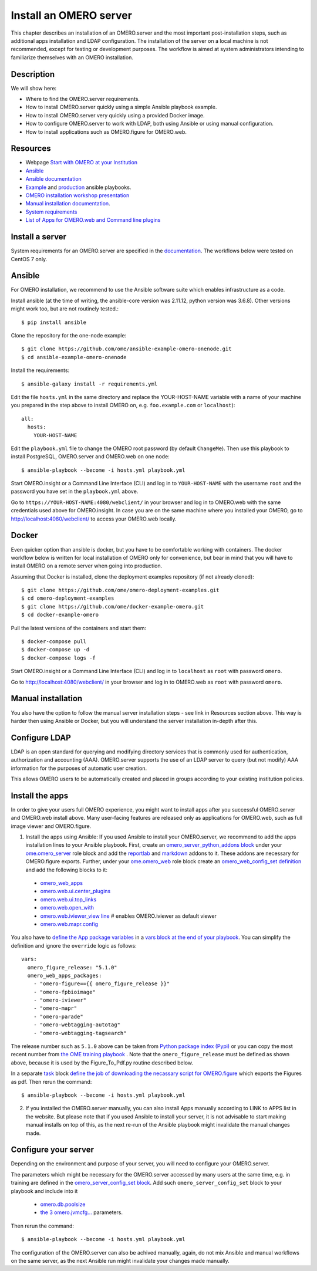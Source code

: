 Install an OMERO server
=======================

This chapter describes an installation of an OMERO.server and the most important post-installation steps, such as additional apps installation and LDAP configuration. The installation of the server on a local machine is not recommended, except for testing or development purposes. The workflow is aimed at system administrators intending to familiarize themselves with an OMERO installation.

Description
-----------

We will show here:


-  Where to find the OMERO.server requirements.

-  How to install OMERO.server quickly using a simple Ansible playbook example.

-  How to install OMERO.server very quickly using a provided Docker image.

-  How to configure OMERO.server to work with LDAP, both using Ansible or using manual configuration.

-  How to install applications such as OMERO.figure for OMERO.web.

Resources
---------

- Webpage  `Start with OMERO at your Institution <https://www.openmicroscopy.org/omero/institution/getting-started.html>`_
- `Ansible <https://www.ansible.com/>`_
- `Ansible documentation <https://docs.ansible.com/ansible_community.html>`_
- `Example <https://github.com/ome/omero-deployment-examples>`_ and `production <https://github.com/ome/prod-playbooks>`_ ansible playbooks.
- `OMERO installation workshop presentation <https://downloads.openmicroscopy.org/presentations/2020/Dundee/Workshops/OME2020-OMERO-Installation/#/>`_
- `Manual installation documentation <https://omero.readthedocs.io/en/stable/sysadmins/unix/server-centos7-ice36.html>`_.
- `System requirements <https://omero.readthedocs.io/en/stable/sysadmins/system-requirements.html>`_
- `List of Apps for OMERO.web and Command line plugins <https://www.openmicroscopy.org/omero/apps/>`_

Install a server
----------------

System requirements for an OMERO.server are specified in the `documentation <https://omero.readthedocs.io/en/stable/sysadmins/system-requirements.html>`_.
The workflows below were tested on CentOS 7 only.

Ansible
-------

For OMERO installation, we recommend to use the Ansible software suite which enables infrastructure as a code.

Install ansible (at the time of writing, the ansible-core version was 2.11.12, python version was 3.6.8). Other versions might work too, but are not routinely tested.::

    $ pip install ansible

Clone the repository for the one-node example::

    $ git clone https://github.com/ome/ansible-example-omero-onenode.git
    $ cd ansible-example-omero-onenode	

Install the requirements::

    $ ansible-galaxy install -r requirements.yml

Edit the file ``hosts.yml`` in the same directory and replace the YOUR-HOST-NAME variable with a name of your machine you prepared in the step above to install OMERO on, e.g. ``foo.example.com`` or ``localhost``)::

    all:
      hosts:
        YOUR-HOST-NAME 

Edit the ``playbook.yml`` file to change the OMERO root password (by default ``ChangeMe``). Then use this playbook to install PostgreSQL, OMERO.server and OMERO.web on one node::

    $ ansible-playbook --become -i hosts.yml playbook.yml

Start OMERO.insight or a Command Line Interface (CLI) and log in to ``YOUR-HOST-NAME`` with the username ``root`` and the password you have set in the ``playbook.yml`` above.

Go to ``https://YOUR-HOST-NAME:4080/webclient/`` in your browser and log in to OMERO.web with the same credentials used above for OMERO.insight. In case you are on the same machine where you installed your OMERO, go to `http://localhost:4080/webclient/ <http://localhost:4080/webclient/>`_ to access your OMERO.web locally.

Docker
------

Even quicker option than ansible is docker, but you have to be comfortable working with containers. The docker workflow below is written for local installation of OMERO only for convenience, but bear in mind that you will have to install OMERO on a remote server when going into production.

Assuming that Docker is installed, clone the deployment examples repository (if not already cloned)::

    $ git clone https://github.com/ome/omero-deployment-examples.git
    $ cd omero-deployment-examples
    $ git clone https://github.com/ome/docker-example-omero.git
    $ cd docker-example-omero

Pull the latest versions of the containers and start them::

    $ docker-compose pull
    $ docker-compose up -d
    $ docker-compose logs -f

Start OMERO.insight or a Command Line Interface (CLI) and log in to ``localhost`` as ``root`` with password ``omero``.

Go to `http://localhost:4080/webclient/ <http://localhost:4080/webclient/>`_ in your browser and log in to OMERO.web as ``root`` with password ``omero``.



Manual installation
-------------------

You also have the option to follow the manual server installation steps - see link in Resources section above. This way is harder then using Ansible or Docker, but you will understand the
server installation in-depth after this.


Configure LDAP
--------------

LDAP is an open standard for querying and modifying directory services that is commonly used for authentication, authorization and accounting (AAA). OMERO.server supports the use of an LDAP server to query (but not modify) AAA information for the purposes of automatic user creation.

This allows OMERO users to be automatically created and placed in groups according to your existing institution policies.



Install the apps
----------------

In order to give your users full OMERO experience, you might want to install apps after you successful OMERO.server and OMERO.web install above. Many user-facing features are released only as applications for OMERO.web, such as full image viewer and OMERO.figure.

1. Install the apps using Ansible: If you used Ansible to install your OMERO.server, we recommend to add the apps installation lines to your Ansible playbook. First, create an `omero_server_python_addons block <https://github.com/ome/prod-playbooks/blob/929a4c4fefcffa3b8cebe65047aa32ddbfe0c5b7/omero/training-server/playbook.yml#L74>`_ under your `ome.omero_server <https://github.com/ome/prod-playbooks/blob/929a4c4fefcffa3b8cebe65047aa32ddbfe0c5b7/omero/training-server/playbook.yml#L73>`_ role block and add the `reportlab <https://github.com/ome/prod-playbooks/blob/929a4c4fefcffa3b8cebe65047aa32ddbfe0c5b7/omero/training-server/playbook.yml#L78>`_ and `markdown <https://github.com/ome/prod-playbooks/blob/929a4c4fefcffa3b8cebe65047aa32ddbfe0c5b7/omero/training-server/playbook.yml#L79>`_ addons to it. These addons are necessary for OMERO.figure exports. Further, under your `ome.omero_web <https://github.com/ome/prod-playbooks/blob/929a4c4fefcffa3b8cebe65047aa32ddbfe0c5b7/omero/training-server/playbook.yml#L84>`_ role block create an `omero_web_config_set definition <https://github.com/ome/prod-playbooks/blob/929a4c4fefcffa3b8cebe65047aa32ddbfe0c5b7/omero/training-server/playbook.yml#L108>`_ and add the following blocks to it:

 - `omero_web_apps <https://github.com/ome/prod-playbooks/blob/929a4c4fefcffa3b8cebe65047aa32ddbfe0c5b7/omero/training-server/playbook.yml#L109>`_ 

 - `omero.web.ui.center_plugins <https://github.com/ome/prod-playbooks/blob/929a4c4fefcffa3b8cebe65047aa32ddbfe0c5b7/omero/training-server/playbook.yml#L117>`_

 - `omero.web.ui.top_links <https://github.com/ome/prod-playbooks/blob/929a4c4fefcffa3b8cebe65047aa32ddbfe0c5b7/omero/training-server/playbook.yml#L120>`_ 

 - `omero.web.open_with <https://github.com/ome/prod-playbooks/blob/929a4c4fefcffa3b8cebe65047aa32ddbfe0c5b7/omero/training-server/playbook.yml#L128>`_ 

 - `omero.web.iviewer_view line  <https://github.com/ome/prod-playbooks/blob/929a4c4fefcffa3b8cebe65047aa32ddbfe0c5b7/omero/training-server/playbook.yml#L141>`_ # enables OMERO.iviewer as default viewer

 - `omero.web.mapr.config <https://github.com/ome/prod-playbooks/blob/929a4c4fefcffa3b8cebe65047aa32ddbfe0c5b7/omero/training-server/playbook.yml#L142>`_

You also have to `define the App package variables <https://github.com/ome/prod-playbooks/blob/929a4c4fefcffa3b8cebe65047aa32ddbfe0c5b7/omero/training-server/playbook.yml#L453>`_ in a `vars block at the end of your playbook <https://github.com/ome/prod-playbooks/blob/929a4c4fefcffa3b8cebe65047aa32ddbfe0c5b7/omero/training-server/playbook.yml#L433>`_. You can simplify the definition and ignore the ``override`` logic as follows::
    
    vars:
      omero_figure_release: "5.1.0"
      omero_web_apps_packages:
        - "omero-figure=={{ omero_figure_release }}"
        - "omero-fpbioimage"
        - "omero-iviewer"
        - "omero-mapr"
        - "omero-parade"
        - "omero-webtagging-autotag"
        - "omero-webtagging-tagsearch"    
    
The release number such as ``5.1.0`` above can be taken from `Python package index (Pypi) <https://pypi.org/search/?q=omero>`_ or you can copy the most recent number from `the OME training playbook <https://github.com/ome/prod-playbooks/blob/929a4c4fefcffa3b8cebe65047aa32ddbfe0c5b7/omero/training-server/playbook.yml#L444>`_ . Note that the ``omero_figure_release`` must be defined as shown above, because it is used by the Figure_To_Pdf.py routine described below.

In a separate `task <https://github.com/ome/prod-playbooks/blob/929a4c4fefcffa3b8cebe65047aa32ddbfe0c5b7/omero/training-server/playbook.yml#L187>`_ block `define the job of downloading the necassary script for OMERO.figure <https://github.com/ome/prod-playbooks/blob/929a4c4fefcffa3b8cebe65047aa32ddbfe0c5b7/omero/training-server/playbook.yml#L204>`_ which exports the Figures as pdf. Then rerun the command::

    $ ansible-playbook --become -i hosts.yml playbook.yml

2. If you installed the OMERO.server manually, you can also install Apps manually according to LINK to APPS list in the website. But please note that if you used Ansible to install your server, it is not advisable to start making manual installs on top of this, as the next re-run of the Ansible playbook might invalidate the manual changes made.

Configure your server
---------------------

Depending on the environment and purpose of your server, you will need to configure your OMERO.server. 

The parameters which might be necessary for the OMERO.server accessed by many users at the same time, e.g. in training are defined in the `omero_server_config_set block <https://github.com/ome/prod-playbooks/blob/929a4c4fefcffa3b8cebe65047aa32ddbfe0c5b7/omero/training-server/playbook.yml#L473>`_. Add such ``omero_server_config_set`` block to your playbook and include into it

  - `omero.db.poolsize <https://github.com/ome/prod-playbooks/blob/929a4c4fefcffa3b8cebe65047aa32ddbfe0c5b7/omero/training-server/playbook.yml#L479>`_
  
  - `the 3 omero.jvmcfg... <https://github.com/ome/prod-playbooks/blob/929a4c4fefcffa3b8cebe65047aa32ddbfe0c5b7/omero/training-server/playbook.yml#L480>`_ parameters.

Then rerun the command::

    $ ansible-playbook --become -i hosts.yml playbook.yml

The configuration of the OMERO.server can also be achived manually, again, do not mix Ansible and manual workflows on the same server, as the next Ansible run might invalidate your changes made manually.